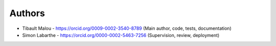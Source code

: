 
Authors
=======

* Tibault Malou  - https://orcid.org/0009-0002-3540-8789 (Main author, code, tests, documentation)
* Simon Labarthe - https://orcid.org/0000-0002-5463-7256 (Supervision, review, deployment)

